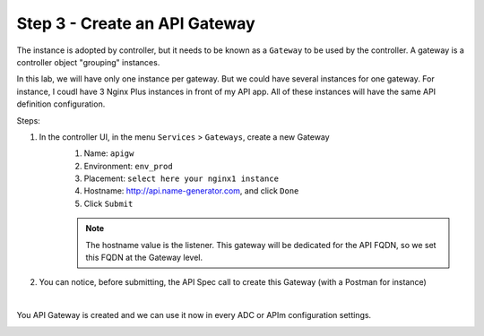 Step 3 - Create an API Gateway
##############################

The instance is adopted by controller, but it needs to be known as a ``Gateway`` to be used by the controller. A gateway is a controller object "grouping" instances.

In this lab, we will have only one instance per gateway. But we could have several instances for one gateway. For instance, I coudl have 3 Nginx Plus instances in front of my API app. All of these instances will have the same API definition configuration.

Steps:

#. In the controller UI, in the menu ``Services`` > ``Gateways``, create a new Gateway
    #. Name: ``apigw``
    #. Environment: ``env_prod``
    #. Placement: ``select here your nginx1 instance``
    #. Hostname: http://api.name-generator.com, and click ``Done``
    #. Click ``Submit``

    .. note:: The hostname value is the listener. This gateway will be dedicated for the API FQDN, so we set this FQDN at the Gateway level.

#. You can notice, before submitting, the API Spec call to create this Gateway (with a Postman for instance)

.. code-block:: js
   :caption: PUT /api/v1/services/environments/env_prod/gateways/apigw
   
    {
    "metadata": {
        "name": "apigw",
        "tags": []
    },
    "desiredState": {
        "ingress": {
        "placement": {
            "instanceRefs": [
            {
                "ref": "/infrastructure/locations/unspecified/instances/nginx1"
            }
            ]
        },
        "uris": {
            "http://api.name-generator.com": {}
        },
        "methods": [
            "POST",
            "GET",
            "PUT",
            "DELETE",
            "PATCH"
        ]
        }
    }
    }

|

You API Gateway is created and we can use it now in every ADC or APIm configuration settings.

.. image:: ../pictures/lab2/apigw.png
   :align: center